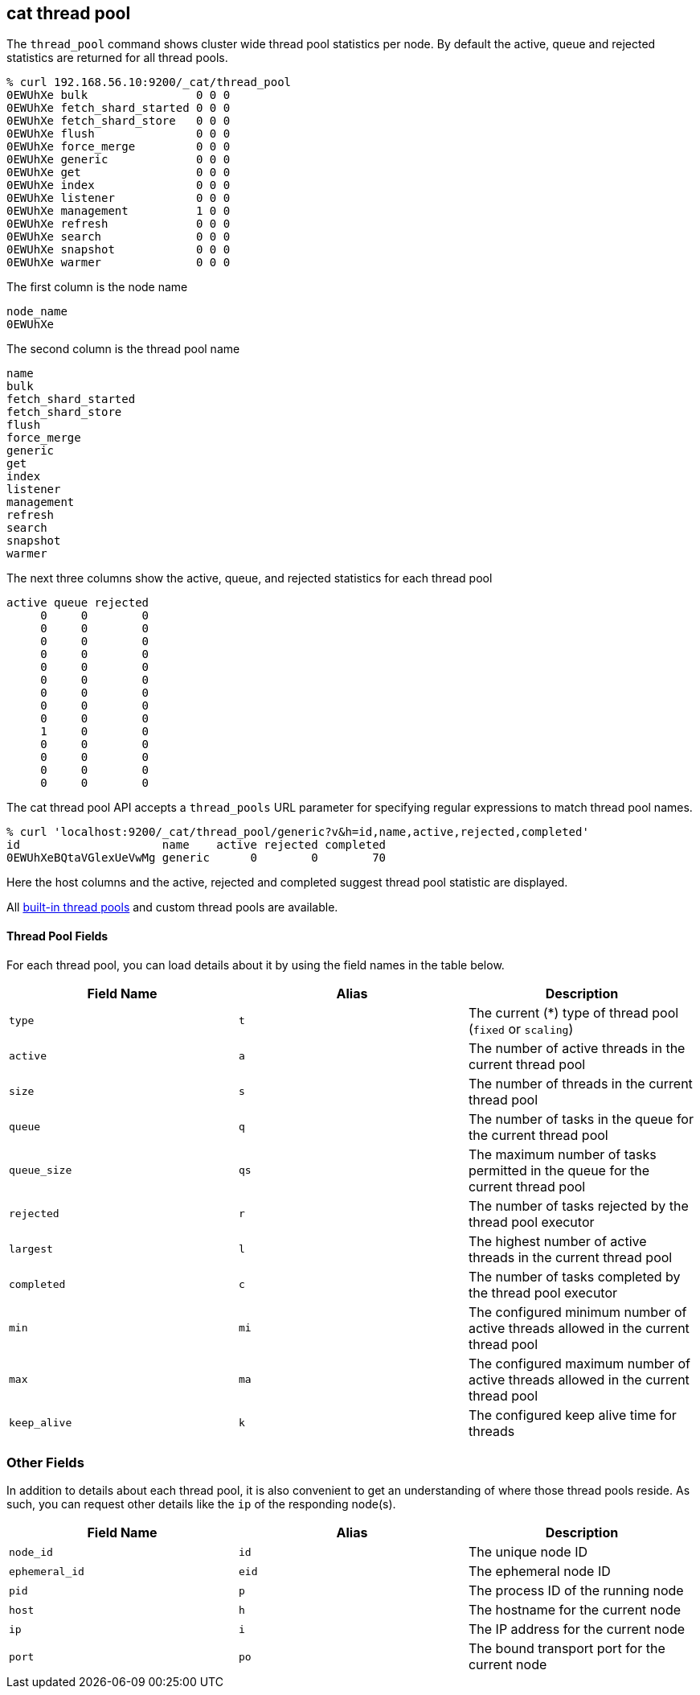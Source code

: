 [[cat-thread-pool]]
== cat thread pool

The `thread_pool` command shows cluster wide thread pool statistics per node. By default the active, queue and rejected
statistics are returned for all thread pools.

[source,sh]
--------------------------------------------------
% curl 192.168.56.10:9200/_cat/thread_pool
0EWUhXe bulk                0 0 0
0EWUhXe fetch_shard_started 0 0 0
0EWUhXe fetch_shard_store   0 0 0
0EWUhXe flush               0 0 0
0EWUhXe force_merge         0 0 0
0EWUhXe generic             0 0 0
0EWUhXe get                 0 0 0
0EWUhXe index               0 0 0
0EWUhXe listener            0 0 0
0EWUhXe management          1 0 0
0EWUhXe refresh             0 0 0
0EWUhXe search              0 0 0
0EWUhXe snapshot            0 0 0
0EWUhXe warmer              0 0 0
--------------------------------------------------

The first column is the node name

[source,sh]
--------------------------------------------------
node_name
0EWUhXe
--------------------------------------------------

The second column is the thread pool name
[source,sh]
--------------------------------------------------
name
bulk
fetch_shard_started
fetch_shard_store
flush
force_merge
generic
get
index
listener
management
refresh
search
snapshot
warmer
--------------------------------------------------


The next three columns show the active, queue, and rejected statistics for each thread pool

[source,sh]
--------------------------------------------------
active queue rejected
     0     0        0
     0     0        0
     0     0        0
     0     0        0
     0     0        0
     0     0        0
     0     0        0
     0     0        0
     0     0        0
     1     0        0
     0     0        0
     0     0        0
     0     0        0
     0     0        0
--------------------------------------------------

The cat thread pool API accepts a `thread_pools` URL parameter for specifying regular expressions to
match thread pool names.

[source,sh]
--------------------------------------------------
% curl 'localhost:9200/_cat/thread_pool/generic?v&h=id,name,active,rejected,completed'
id                     name    active rejected completed
0EWUhXeBQtaVGlexUeVwMg generic      0        0        70
--------------------------------------------------

Here the host columns and the active, rejected and completed suggest thread pool statistic are displayed.

All <<modules-threadpool,built-in thread pools>> and custom thread pools are available.
[float]
==== Thread Pool Fields

For each thread pool, you can load details about it by using the field names
in the table below.

[cols="<,<,<",options="header"]
|=======================================================================
|Field Name |Alias |Description
|`type` |`t` |The current (*) type of thread pool (`fixed` or `scaling`)
|`active` |`a` |The number of active threads in the current thread pool
|`size` |`s` |The number of threads in the current thread pool
|`queue` |`q` |The number of tasks in the queue for the current thread pool
|`queue_size` |`qs` |The maximum number of tasks permitted in the queue for the current thread pool
|`rejected` |`r` |The number of tasks rejected by the thread pool executor
|`largest` |`l` |The highest number of active threads in the current thread pool
|`completed` |`c` |The number of tasks completed by the thread pool executor
|`min` |`mi` |The configured minimum number of active threads allowed in the current thread pool
|`max` |`ma` |The configured maximum number of active threads allowed in the current thread pool
|`keep_alive` |`k` |The configured keep alive time for threads
|=======================================================================

[float]
=== Other Fields

In addition to details about each thread pool, it is also convenient to get an
understanding of where those thread pools reside. As such, you can request
other details like the `ip` of the responding node(s).

[cols="<,<,<",options="header"]
|=======================================================================
|Field Name |Alias |Description
|`node_id` |`id` |The unique node ID
|`ephemeral_id`|`eid` |The ephemeral node ID
|`pid` |`p` |The process ID of the running node
|`host` |`h` |The hostname for the current node
|`ip` |`i` |The IP address for the current node
|`port` |`po` |The bound transport port for the current node
|=======================================================================
